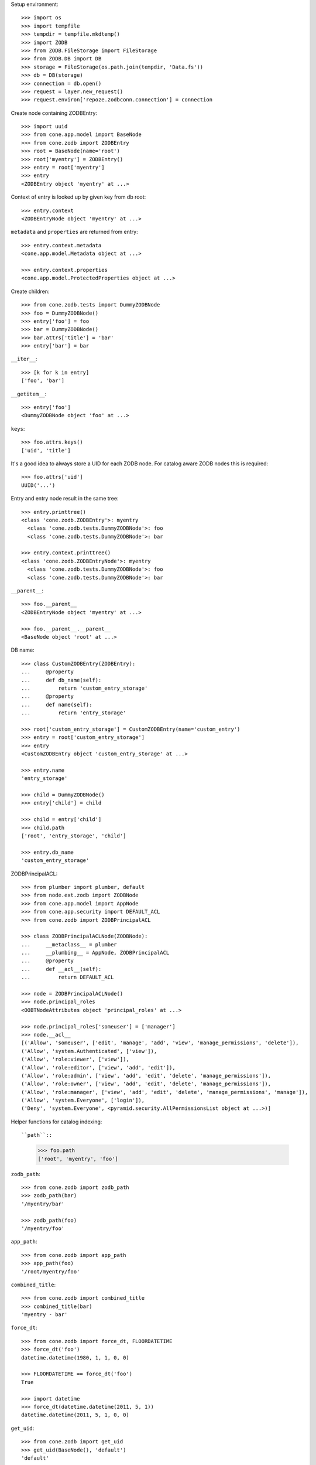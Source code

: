 Setup environment::

    >>> import os
    >>> import tempfile
    >>> tempdir = tempfile.mkdtemp()
    >>> import ZODB
    >>> from ZODB.FileStorage import FileStorage
    >>> from ZODB.DB import DB
    >>> storage = FileStorage(os.path.join(tempdir, 'Data.fs'))
    >>> db = DB(storage)
    >>> connection = db.open()
    >>> request = layer.new_request()
    >>> request.environ['repoze.zodbconn.connection'] = connection

Create node containing ZODBEntry::

    >>> import uuid
    >>> from cone.app.model import BaseNode
    >>> from cone.zodb import ZODBEntry
    >>> root = BaseNode(name='root')
    >>> root['myentry'] = ZODBEntry()
    >>> entry = root['myentry']
    >>> entry
    <ZODBEntry object 'myentry' at ...>

Context of entry is looked up by given key from db root::

    >>> entry.context
    <ZODBEntryNode object 'myentry' at ...>
    
``metadata`` and ``properties`` are returned from entry::

    >>> entry.context.metadata
    <cone.app.model.Metadata object at ...>
    
    >>> entry.context.properties
    <cone.app.model.ProtectedProperties object at ...>

Create children::

    >>> from cone.zodb.tests import DummyZODBNode
    >>> foo = DummyZODBNode()
    >>> entry['foo'] = foo
    >>> bar = DummyZODBNode()
    >>> bar.attrs['title'] = 'bar'
    >>> entry['bar'] = bar

``__iter__``::

    >>> [k for k in entry]
    ['foo', 'bar']

``__getitem__``::

    >>> entry['foo']
    <DummyZODBNode object 'foo' at ...>

``keys``::

    >>> foo.attrs.keys()
    ['uid', 'title']

It's a good idea to always store a UID for each ZODB node. For catalog aware
ZODB nodes this is required::

    >>> foo.attrs['uid']
    UUID('...')

Entry and entry node result in the same tree::

    >>> entry.printtree()
    <class 'cone.zodb.ZODBEntry'>: myentry
      <class 'cone.zodb.tests.DummyZODBNode'>: foo
      <class 'cone.zodb.tests.DummyZODBNode'>: bar
    
    >>> entry.context.printtree()
    <class 'cone.zodb.ZODBEntryNode'>: myentry
      <class 'cone.zodb.tests.DummyZODBNode'>: foo
      <class 'cone.zodb.tests.DummyZODBNode'>: bar

``__parent__``::
   
    >>> foo.__parent__
    <ZODBEntryNode object 'myentry' at ...>
    
    >>> foo.__parent__.__parent__
    <BaseNode object 'root' at ...>

DB name::

    >>> class CustomZODBEntry(ZODBEntry):
    ...     @property
    ...     def db_name(self):
    ...         return 'custom_entry_storage'
    ...     @property
    ...     def name(self):
    ...         return 'entry_storage'
    
    >>> root['custom_entry_storage'] = CustomZODBEntry(name='custom_entry')
    >>> entry = root['custom_entry_storage']
    >>> entry
    <CustomZODBEntry object 'custom_entry_storage' at ...>
    
    >>> entry.name
    'entry_storage'
    
    >>> child = DummyZODBNode()
    >>> entry['child'] = child
    
    >>> child = entry['child']
    >>> child.path
    ['root', 'entry_storage', 'child']
    
    >>> entry.db_name
    'custom_entry_storage'

ZODBPrincipalACL::

    >>> from plumber import plumber, default
    >>> from node.ext.zodb import ZODBNode
    >>> from cone.app.model import AppNode
    >>> from cone.app.security import DEFAULT_ACL
    >>> from cone.zodb import ZODBPrincipalACL
    
    >>> class ZODBPrincipalACLNode(ZODBNode):
    ...     __metaclass__ = plumber
    ...     __plumbing__ = AppNode, ZODBPrincipalACL
    ...     @property
    ...     def __acl__(self):
    ...         return DEFAULT_ACL
    
    >>> node = ZODBPrincipalACLNode()
    >>> node.principal_roles
    <OOBTNodeAttributes object 'principal_roles' at ...>
    
    >>> node.principal_roles['someuser'] = ['manager']
    >>> node.__acl__
    [('Allow', 'someuser', ['edit', 'manage', 'add', 'view', 'manage_permissions', 'delete']), 
    ('Allow', 'system.Authenticated', ['view']), 
    ('Allow', 'role:viewer', ['view']), 
    ('Allow', 'role:editor', ['view', 'add', 'edit']), 
    ('Allow', 'role:admin', ['view', 'add', 'edit', 'delete', 'manage_permissions']), 
    ('Allow', 'role:owner', ['view', 'add', 'edit', 'delete', 'manage_permissions']), 
    ('Allow', 'role:manager', ['view', 'add', 'edit', 'delete', 'manage_permissions', 'manage']), 
    ('Allow', 'system.Everyone', ['login']), 
    ('Deny', 'system.Everyone', <pyramid.security.AllPermissionsList object at ...>)]

Helper functions for catalog indexing::

``path``::

    >>> foo.path
    ['root', 'myentry', 'foo']

``zodb_path``::
    
    >>> from cone.zodb import zodb_path
    >>> zodb_path(bar)
    '/myentry/bar'
    
    >>> zodb_path(foo)
    '/myentry/foo'

``app_path``::

    >>> from cone.zodb import app_path
    >>> app_path(foo)
    '/root/myentry/foo'

``combined_title``::

    >>> from cone.zodb import combined_title
    >>> combined_title(bar)
    'myentry - bar'

``force_dt``::

    >>> from cone.zodb import force_dt, FLOORDATETIME
    >>> force_dt('foo')
    datetime.datetime(1980, 1, 1, 0, 0)
    
    >>> FLOORDATETIME == force_dt('foo')
    True
    
    >>> import datetime
    >>> force_dt(datetime.datetime(2011, 5, 1))
    datetime.datetime(2011, 5, 1, 0, 0)

``get_uid``::

    >>> from cone.zodb import get_uid
    >>> get_uid(BaseNode(), 'default')
    'default'
    
    >>> get_uid(foo, 'default')
    UUID('...')

``get_type``::

    >>> from cone.zodb import get_type
    >>> get_type(object(), 'default')
    'default'
    
    >>> get_type(foo, 'default')
    'dummytype'

``get_state``::

    >>> from cone.zodb import get_state
    >>> get_state(object(), 'default')
    'default'
    
    >>> get_state(foo, 'default')
    'state_1'

``get_title``::

    >>> from cone.zodb import get_title
    >>> get_title(BaseNode(), 'default')
    'default'
    
    >>> get_title(foo, 'default')
    'foo'

Create calatog aware ZODB entry::

    >>> from cone.zodb.tests import CatalogAwareDummyNode
    >>> from cone.zodb import CatalogAwareZODBEntry
    >>> entry = root['catalog_aware'] = CatalogAwareZODBEntry()
    >>> entry.catalog
    {'app_path': <repoze.catalog.indexes.path.CatalogPathIndex object at ...>, 
    'uid': <repoze.catalog.indexes.field.CatalogFieldIndex object at ...>, 
    'title': <repoze.catalog.indexes.field.CatalogFieldIndex object at ...>, 
    'state': <repoze.catalog.indexes.field.CatalogFieldIndex object at ...>, 
    'path': <repoze.catalog.indexes.path.CatalogPathIndex object at ...>, 
    'type': <repoze.catalog.indexes.field.CatalogFieldIndex object at ...>}
    
    >>> foo = CatalogAwareDummyNode()
    >>> bar = CatalogAwareDummyNode()
    >>> bar.attrs['title'] = 'bar'

Empty. Nodes not added yet::

    >>> uid = foo.attrs['uid']
    >>> from repoze.catalog.query import Eq
    >>> entry.catalog.query(Eq('uid', uid))
    (0, IFSet([]))

Add nodes and query catalog::

    >>> entry['foo'] = foo
    >>> entry['bar'] = bar
    >>> res = entry.catalog.query(Eq('uid', uid))
    >>> res
    (1, IFSet([...]))

Check path index::

    >>> entry.catalog.query(Eq('path', {'query': '/catalog_aware', 'level': 0}))
    (2, IFSet([..., ...]))
    
    >>> entry.catalog.query(Eq('app_path', {'query': 'root'}))
    (2, IFSet([..., ...]))

Check metadata::

    >>> [(k, v) for k, v in entry.doc_metadata(uid).items()]
    [('app_path', '/root/catalog_aware/foo'), 
    ('combined_title', 'catalog_aware - foo'), 
    ('path', '/catalog_aware/foo'), 
    ('state', 'state_1'), 
    ('title', 'foo')]

``zodb_entry_for``::

    >>> from cone.zodb import zodb_entry_for
    >>> zodb_entry_for(root)
    
    >>> zodb_entry_for(bar)
    <CatalogAwareZODBEntry object 'catalog_aware' at ...>

Reindexing happens at ``__call__`` time::

    >>> foo.attrs['title'] = 'foo changed'
    >>> foo()
    >>> [(k, v) for k, v in entry.doc_metadata(str(uid)).items()]
    [('app_path', '/root/catalog_aware/foo'), 
    ('combined_title', 'catalog_aware - foo changed'), 
    ('path', '/catalog_aware/foo'), 
    ('state', 'state_1'), 
    ('title', 'foo changed')]

Calling the ZODB entry delegates to refering ZODB entry node::

    >>> entry()

Create child for 'bar'::

    >>> child = CatalogAwareDummyNode()
    >>> bar['child'] = child
    >>> child.attrs['title'] = 'Child of bar'
    >>> child()
    >>> entry.printtree()
    <class 'cone.zodb.CatalogAwareZODBEntry'>: catalog_aware
      <class 'cone.zodb.tests.CatalogAwareDummyNode'>: foo
      <class 'cone.zodb.tests.CatalogAwareDummyNode'>: bar
        <class 'cone.zodb.tests.CatalogAwareDummyNode'>: child
    
    >>> bar_uid = bar.attrs['uid']
    >>> child_uid = child.attrs['uid']
    >>> entry.catalog.query(Eq('uid', bar_uid))
    (1, IFSet([...]))
    
    >>> entry.catalog.query(Eq('uid', child_uid))
    (1, IFSet([...]))

Rebuild catalog::

    >>> entry.rebuild_catalog()
    3
    
    >>> entry.catalog.query(Eq('type', 'dummytype'))
    (3, IFSet([..., ..., ...]))

Delete node. Gets unindexed recursive.::

    >>> del entry['bar']
    >>> entry.printtree()
    <class 'cone.zodb.CatalogAwareZODBEntry'>: catalog_aware
      <class 'cone.zodb.tests.CatalogAwareDummyNode'>: foo
    
    >>> entry.catalog.query(Eq('uid', bar_uid))
    (0, IFSet([]))
    
    >>> entry.catalog.query(Eq('uid', child_uid))
    (0, IFSet([]))
    
Test moving of subtrees, if objects get indexed the right way::

    >>> source = entry['source'] = CatalogAwareDummyNode()
    >>> source['c1'] = CatalogAwareDummyNode()
    >>> source['c2'] = CatalogAwareDummyNode()
    >>> target = entry['target'] = CatalogAwareDummyNode()
    >>> entry.printtree()
    <class 'cone.zodb.CatalogAwareZODBEntry'>: catalog_aware
      <class 'cone.zodb.tests.CatalogAwareDummyNode'>: foo
      <class 'cone.zodb.tests.CatalogAwareDummyNode'>: source
        <class 'cone.zodb.tests.CatalogAwareDummyNode'>: c1
        <class 'cone.zodb.tests.CatalogAwareDummyNode'>: c2
      <class 'cone.zodb.tests.CatalogAwareDummyNode'>: target
    
    >>> uid = source['c1'].attrs['uid']
    >>> [(k, v) for k, v in entry.doc_metadata(str(uid)).items()]
    [('app_path', '/root/catalog_aware/source/c1'), 
    ('combined_title', 'catalog_aware - foo - foo'), 
    ('path', '/catalog_aware/source/c1'), 
    ('state', 'state_1'), 
    ('title', 'foo')]
    
    >>> to_move = entry.detach('source')
    >>> target[to_move.name] = to_move
    >>> uid = target['source']['c1'].attrs['uid']
    >>> [(k, v) for k, v in entry.doc_metadata(str(uid)).items()]
    [('app_path', '/root/catalog_aware/target/source/c1'), 
    ('combined_title', 'catalog_aware - foo - foo - foo'), 
    ('path', '/catalog_aware/target/source/c1'), 
    ('state', 'state_1'), 
    ('title', 'foo')]
    
    >>> entry.printtree()
    <class 'cone.zodb.CatalogAwareZODBEntry'>: catalog_aware
      <class 'cone.zodb.tests.CatalogAwareDummyNode'>: foo
      <class 'cone.zodb.tests.CatalogAwareDummyNode'>: target
        <class 'cone.zodb.tests.CatalogAwareDummyNode'>: source
          <class 'cone.zodb.tests.CatalogAwareDummyNode'>: c1
          <class 'cone.zodb.tests.CatalogAwareDummyNode'>: c2
    
    >>> entry.catalog.query(Eq('path', {'query': '/catalog_aware/target'}))
    (4, IFSet([..., ..., ..., ...]))
    
    >>> entry.catalog.query(Eq('path',
    ...                        {'query': '/catalog_aware/target/source'}))
    (3, IFSet([..., ..., ...]))

Cleanup test environment::

    >>> import transaction
    >>> transaction.commit()
    >>> connection.close()
    >>> db.close()
    >>> import shutil
    >>> shutil.rmtree(tempdir)

